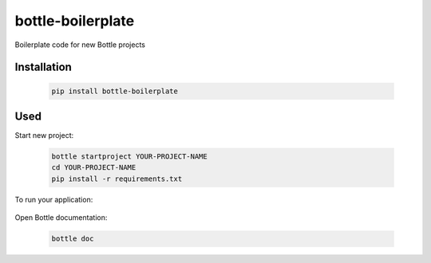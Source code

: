 ==================
bottle-boilerplate
==================

Boilerplate code for new Bottle projects


Installation
------------

    .. code-block:: bash

        pip install bottle-boilerplate


Used
----

Start new project:

    .. code-block:: bash

        bottle startproject YOUR-PROJECT-NAME
        cd YOUR-PROJECT-NAME
        pip install -r requirements.txt

To run your application:

    .. code-blick:: bash
        python manage.py runserver

Open Bottle documentation:


    .. code-block:: bash

        bottle doc

